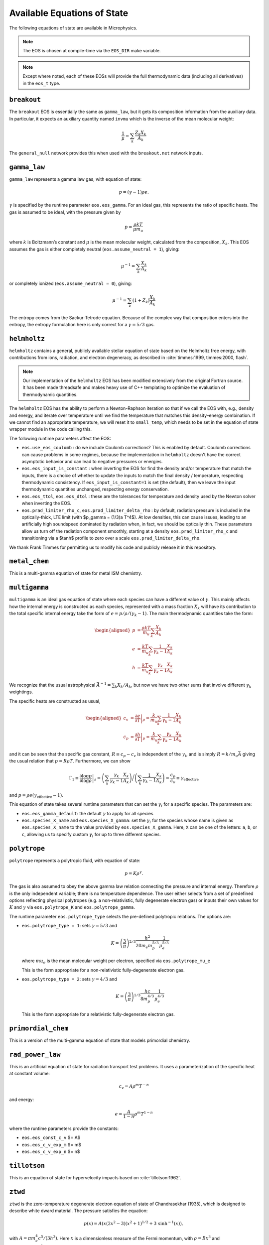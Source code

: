 ****************************
Available Equations of State
****************************

.. index:: eos_t, EOS_DIR

The following equations of state are available in Microphysics.

.. note::

   The EOS is chosen at compile-time via the ``EOS_DIR`` make
   variable.

.. note::

   Except where noted, each of these EOSs will provide the full
   thermodynamic data (including all derivatives) in the ``eos_t``
   type.


``breakout``
============

The ``breakout`` EOS is essentially the same as ``gamma_law``, but it gets
its composition information from the auxiliary data.  In particular,
it expects an auxiliary quantity named ``invmu`` which is the inverse
of the mean molecular weight:

.. math::

   \frac{1}{\mu} = \sum_k \frac{Z_k X_k}{A_k}

The ``general_null`` network provides this when used with the ``breakout.net``
network inputs.

``gamma_law``
=============

.. index:: eos.eos_gamma, eos.assume_neutral

``gamma_law`` represents a gamma law gas, with
equation of state:

.. math:: p = (\gamma - 1) \rho e.

:math:`\gamma` is specified by the runtime parameter ``eos.eos_gamma``. For
an ideal gas, this represents the ratio of specific heats. The gas is
assumed to be ideal, with the pressure given by

.. math:: p = \frac{\rho k T}{\mu m_u}

where :math:`k` is Boltzmann’s constant and :math:`\mu` is the mean molecular
weight, calculated from the composition, :math:`X_k`. This EOS assumes
the gas is either completely neutral (``eos.assume_neutral = 1``),
giving:

.. math:: \mu^{-1} = \sum_k \frac{X_k}{A_k}

or completely ionized (``eos.assume_neutral = 0``), giving:

.. math:: \mu^{-1} = \sum_k \left ( 1 + Z_k \right ) \frac{X_k}{A_k}

The entropy comes from the Sackur-Tetrode equation. Because of the
complex way that composition enters into the entropy, the entropy
formulation here is only correct for a :math:`\gamma = 5/3` gas.


``helmholtz``
=============

``helmholtz`` contains a general, publicly available stellar
equation of state based on the Helmholtz free energy, with
contributions from ions, radiation, and electron degeneracy, as
described in :cite:`timmes:1999, timmes:2000, flash`.

.. note::

   Our implementation of the ``helmholtz`` EOS has been modified
   extensively from the original Fortran source.  It has been
   made threadsafe and makes heavy use of C++ templating to optimize
   the evaluation of thermodynamic quantities.

The ``helmholtz`` EOS has the ability to perform a Newton-Raphson
iteration so that if we call the EOS with, e.g., density and energy,
and iterate over temperature until we find the temperature
that matches this density–energy combination. If we cannot find an
appropriate temperature, we will reset it to ``small_temp``, which
needs to be set in the equation of state wrapper module in the code
calling this.

.. index:: eos.use_eos_coulomb, eos.eos_input_is_constant, eos.eos_ttol, eos.eos_dtol, eos.prad_limiter_rho_c, eos.prad_limiter_delta_rho

The following runtime parameters affect the EOS:

* ``eos.use_eos_coulomb`` : do we include Coulomb corrections?  This
  is enabled by default.  Coulomb corrections can cause problems in
  some regimes, because the implementation in ``helmholtz`` doesn't
  have the correct asymptotic behavior and can lead to negative
  pressures or energies.

* ``eos.eos_input_is_constant`` : when inverting the EOS for find the
  density and/or temperature that match the inputs, there is a choice
  of whether to update the inputs to match the final density /
  temperature, respecting thermodynamic consistency.  If
  ``eos_input_is_constant=1`` is set (the default), then we leave the
  input thermodynamic quantities unchanged, respecting energy
  conservation.

* ``eos.eos_ttol``, ``eos.eos_dtol`` : these are the tolerances
  for temperature and density used by the Newton solver when
  inverting the EOS.

* ``eos.prad_limiter_rho_c``, ``eos.prad_limiter_delta_rho`` : by
  default, radiation pressure is included in the optically-thick, LTE
  limit (with $p_\gamma = (1/3)a T^4$).  At low densities, this can
  cause issues, leading to an artificially high soundspeed dominated
  by radiation when, in fact, we should be optically thin.  These
  parameters allow us turn off the radiation component smoothly,
  starting at a density ``eos.prad_limiter_rho_c`` and transitioning
  via a $\tanh$ profile to zero over a scale
  ``eos.prad_limiter_delta_rho``.

We thank Frank Timmes for permitting us to modify his code and
publicly release it in this repository.

``metal_chem``
==============

This is a multi-gamma equation of state for metal ISM chemistry.

``multigamma``
==============

``multigamma`` is an ideal gas equation of state where each
species can have a different value of :math:`\gamma`. This mainly affects
how the internal energy is constructed as each species, represented
with a mass fraction :math:`X_k` will have its contribution to the total
specific internal energy take the form of :math:`e = p/\rho/(\gamma_k -  1)`.
The main thermodynamic quantities take the form:

.. math::

   \begin{aligned}
   p &= \frac{\rho k T}{m_u} \sum_k \frac{X_k}{A_k} \\
   e &= \frac{k T}{m_u} \sum_k \frac{1}{\gamma_k - 1} \frac{X_k}{A_k} \\
   h &= \frac{k T}{m_u} \sum_k \frac{\gamma_k}{\gamma_k - 1} \frac{X_k}{A_k}\end{aligned}

We recognize that the usual astrophysical :math:`\bar{A}^{-1} = \sum_k
X_k/A_k`, but now we have two other sums that involve different
:math:`\gamma_k` weightings.

The specific heats are constructed as usual,

.. math::

   \begin{aligned}
   c_v &= \left . \frac{\partial e}{\partial T} \right |_\rho =
       \frac{k}{m_u} \sum_k \frac{1}{\gamma_k - 1} \frac{X_k}{A_k} \\
   c_p &= \left . \frac{\partial h}{\partial T} \right |_p =
       \frac{k}{m_u} \sum_k \frac{\gamma_k}{\gamma_k - 1} \frac{X_k}{A_k}\end{aligned}

and it can be seen that the specific gas constant, :math:`R \equiv c_p -
c_v` is independent of the :math:`\gamma_i`, and is simply :math:`R =
k/m_u\bar{A}` giving the usual relation that :math:`p = R\rho T`.
Furthermore, we can show

.. math::

   \Gamma_1 \equiv \left . \frac{\partial \log p}{\partial \log \rho} \right |_s =
      \left ( \sum_k \frac{\gamma_k}{\gamma_k - 1} \frac{X_k}{A_k} \right ) \bigg /
      \left ( \sum_k \frac{1}{\gamma_k - 1} \frac{X_k}{A_k} \right ) =
   \frac{c_p}{c_v} \equiv \gamma_\mathrm{effective}

and :math:`p = \rho e (\gamma_\mathrm{effective} - 1)`.

This equation of state takes several runtime parameters that can set
the :math:`\gamma_i` for a specific species. The parameters are:

.. index:: eos.eos_gamma_default

-  ``eos.eos_gamma_default``: the default :math:`\gamma` to apply for all
   species

-  ``eos.species_X_name`` and ``eos.species_X_gamma``: set the
   :math:`\gamma_i` for the species whose name is given as
   ``eos.species_X_name`` to the value provided by ``eos.species_X_gamma``.
   Here, ``X`` can be one of the letters: ``a``, ``b``, or
   ``c``, allowing us to specify custom :math:`\gamma_i` for up to three
   different species.



``polytrope``
=============

.. index:: eos.polytrope_K, eos.polytrope_gamma, eos.polytrope_type, eos.polytrope_mu_e

``polytrope`` represents a polytropic fluid, with equation of
state:

.. math:: p = K \rho^\gamma.

The gas is also assumed to obey the above gamma law relation
connecting the pressure and internal energy. Therefore :math:`\rho` is the
only independent variable; there is no temperature dependence. The
user either selects from a set of predefined options reflecting
physical polytropes (e.g. a non-relativistic, fully degenerate
electron gas) or inputs their own values for :math:`K` and :math:`\gamma`
via ``eos.polytrope_K`` and ``eos.polytrope_gamma``.

The runtime parameter ``eos.polytrope_type`` selects the pre-defined
polytropic relations. The options are:

-  ``eos.polytrope_type = 1``: sets :math:`\gamma = 5/3` and

   .. math:: K = \left ( \frac{3}{\pi} \right)^{2/3} \frac{h^2}{20 m_e m_p^{5/3}} \frac{1}{\mu_e^{5/3}}

   where :math:`mu_e` is the mean molecular weight per electron, specified via ``eos.polytrope_mu_e``

   This is the form appropriate for a non-relativistic
   fully-degenerate electron gas.

-  ``eos.polytrope_type = 2``: sets :math:`\gamma = 4/3` and

   .. math:: K = \left ( \frac{3}{\pi} \right)^{1/3} \frac{hc}{8 m_p^{4/3}} \frac{1}{\mu_e^{4/3}}

   This is the form appropriate for a relativistic fully-degenerate
   electron gas.


``primordial_chem``
===================

This is a version of the multi-gamma equation of state that models primordial chemistry.

``rad_power_law``
=================

This is an artificial equation of state for radiation transport test problems.  It uses
a parameterization of the specific heat at constant volume:

.. math::

   c_v = A \rho^m T^{-n}

and energy:

.. math::

   e = \frac{A}{1 - n} \rho^m T^{1-n}

where the runtime parameters provide the constants:

* ``eos.eos_const_c_v`` $= A$

* ``eos.eos_c_v_exp_m`` $= m$

* ``eos.eos_c_v_exp_n`` $= n$


``tillotson``
=============

This is an equation of state for hypervelocity impacts based on :cite:`tillotson:1962`.


``ztwd``
========

``ztwd`` is the zero-temperature degenerate electron equation
of state of Chandrasekhar (1935), which is designed to describe
white dward material. The pressure satisfies the equation:

.. math:: p(x) = A \left( x(2x^2-3)(x^2 + 1)^{1/2} + 3\, \text{sinh}^{-1}(x) \right),

with :math:`A = \pi m_e^4 c^5 / (3 h^3)`. Here :math:`x` is a dimensionless
measure of the Fermi momentum, with :math:`\rho = B x^3` and :math:`B = 8\pi \mu_e
m_p m_e^3 c^3 / (3h^3)`, where :math:`\mu_e` is the mean molecular weight
per electron and :math:`h` is the Planck constant.

The enthalpy was worked out by Hachisu (1986):

.. math:: h(x) = \frac{8A}{B}\left(x^2 + 1\right)^{1/2}.

(note the unfortunate notation here, but this :math:`h` is specific
enthalpy). The specific internal energy satisfies the standard
relationship to the specific enthalpy:

.. math:: e = h - p / \rho.

Since the pressure-density relationship does not admit a closed-form
solution for the density in terms of the pressure, if we call the EOS
with pressure as a primary input then we do Newton-Raphson iteration
to find the density that matches this pressure.
